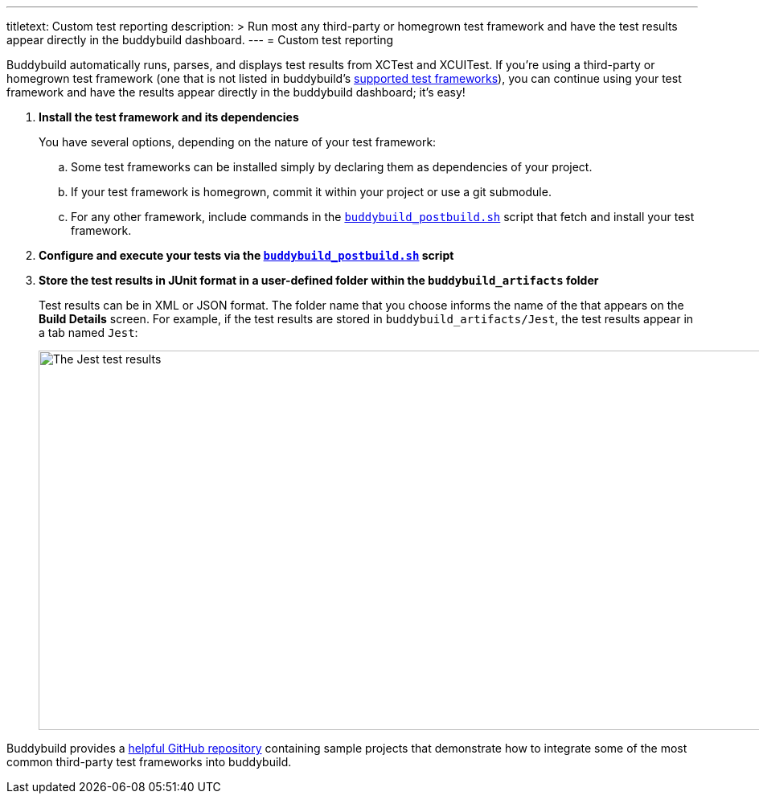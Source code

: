 ---
titletext: Custom test reporting
description: >
  Run most any third-party or homegrown test framework and have the test
  results appear directly in the buddybuild dashboard.
---
= Custom test reporting

Buddybuild automatically runs, parses, and displays test results from
XCTest and XCUITest. If you're using a third-party or homegrown test
framework (one that is not listed in buddybuild's
link:frameworks.adoc[supported test frameworks]), you can continue using
your test framework and have the results appear directly in the
buddybuild dashboard; it's easy!

. **Install the test framework and its dependencies**
+
You have several options, depending on the nature of your test
framework:
+
--
[loweralpha]
. Some test frameworks can be installed simply by declaring them as
  dependencies of your project.

. If your test framework is homegrown, commit it within your project or
  use a git submodule.

. For any other framework, include commands in the
  link:../builds/custom_build_steps.adoc#postbuild[`buddybuild_postbuild.sh`]
  script that fetch and install your test framework.
--

. **Configure and execute your tests via the
  link:../builds/custom_build_steps.adoc#postbuild[`buddybuild_postbuild.sh`]
  script**

. **Store the test results in JUnit format in a user-defined folder
  within the `buddybuild_artifacts` folder**
+
Test results can be in XML or JSON format. The folder name that you
choose informs the name of the that appears on the **Build Details**
screen. For example, if the test results are stored in
`buddybuild_artifacts/Jest`, the test results appear in a tab named
`Jest`:
+
image:img/screen-tests-jest.png["The Jest test results", 1280, 472,
role="frame"]


Buddybuild provides a
link:https://github.com/buddybuild/Custom-Testing[helpful GitHub
repository] containing sample projects that demonstrate how to integrate
some of the most common third-party test frameworks into buddybuild.
